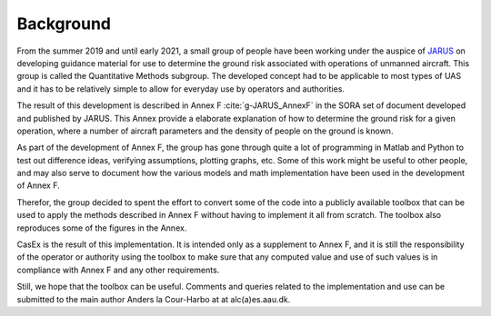 Background
==========

From the summer 2019 and until early 2021, a small group of people have been working under
the auspice of `JARUS <http://jarus-rpas.org>`_ on developing guidance material for use
to determine the ground risk associated with operations of unmanned aircraft.
This group is called the Quantitative Methods subgroup. The developed concept had to
be applicable to most types of UAS and it has to be relatively simple to allow for everyday use by
operators and authorities.

The result of this development is described in Annex F :cite:`g-JARUS_AnnexF`
in the SORA set of document developed and published by 
JARUS. This Annex provide a elaborate explanation of how to determine the ground risk
for a given operation, where a number of aircraft parameters and the density of people on the ground is known.

As part of the development of Annex F, the group has gone through quite a lot of programming in Matlab and Python
to test out difference ideas, verifying assumptions, plotting graphs, etc. Some of this work might be useful to
other people, and may also serve to document how the various models and math implementation have been used in
the development of Annex F.

Therefor, the group decided to spent the effort to convert some of the code into a publicly available toolbox
that can be used to apply the methods described in Annex F without having to implement it all from scratch.
The toolbox also reproduces some of the figures in the Annex.

CasEx is the result of this implementation. It is intended only as a supplement to Annex F, and it is still
the responsibility of the operator or authority using the toolbox to make sure that any computed value
and use of such values is in compliance with Annex F and any other requirements.

Still, we hope that the toolbox can be useful. Comments and queries related to the
implementation and use can be submitted to the main author Anders la Cour-Harbo at at alc(a)es.aau.dk.

.. bibliography::
   :keyprefix: g-
